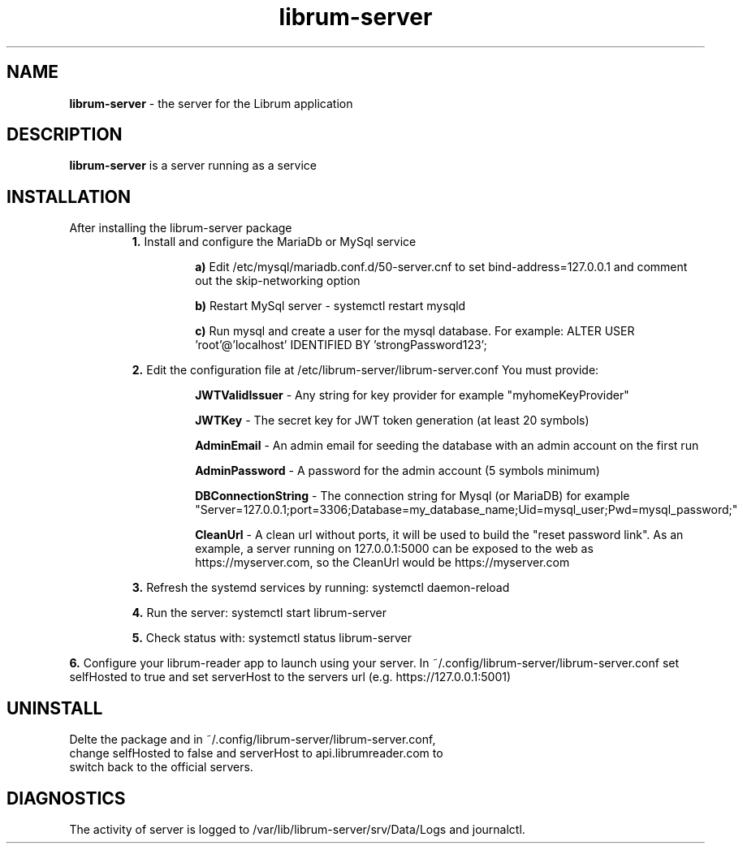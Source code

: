 .TH librum-server 

.SH NAME
.B librum-server
- the server for the Librum application


.SH DESCRIPTION
.B librum-server
is a server running as a service 

.SH INSTALLATION
.TP
After installing the librum-server package
.RS 
.B 1.
Install and configure the MariaDb or MySql service
.RS
.LP 
.B a)
Edit /etc/mysql/mariadb.conf.d/50-server.cnf to set bind-address=127.0.0.1 and comment out the skip-networking option
.LP
.B b)
Restart MySql server - systemctl restart mysqld
.LP
.B c)
Run mysql and create a user for the mysql database. For example: 
ALTER USER 'root'@'localhost' IDENTIFIED BY 'strongPassword123';
.RE

.LP 
.B 2.
Edit the configuration file at /etc/librum-server/librum-server.conf
You must provide:
.RS
.LP
.B JWTValidIssuer
- Any string for key provider for example "myhomeKeyProvider"
.LP
.B  JWTKey
- The secret key for JWT token generation (at least 20 symbols)
.LP
.B AdminEmail
- An admin email for seeding the database with an admin account on the first run
.LP
.B AdminPassword
- A password for the admin account (5 symbols minimum)
.LP
.B DBConnectionString
- The connection string for Mysql (or MariaDB)
for example "Server=127.0.0.1;port=3306;Database=my_database_name;Uid=mysql_user;Pwd=mysql_password;"
.LP
.B CleanUrl
- A clean url without ports, it will be used to build the "reset password link".
As an example, a server running on 127.0.0.1:5000 can be exposed to the web as https://myserver.com, so the CleanUrl would be https://myserver.com
.RE
.LP
.B 3.
Refresh the systemd services by running:  systemctl daemon-reload
.LP
.B 4.
Run the server: systemctl start librum-server
.LP 
.B 5.
Check status with: systemctl status librum-server
.RE
.LP 
.B 6.
Configure your librum-reader app to launch using your server. 
In ~/.config/librum-server/librum-server.conf set selfHosted to true and set serverHost to the servers url (e.g. https://127.0.0.1:5001)

.SH UNINSTALL
.TP
Delte the package and in ~/.config/librum-server/librum-server.conf, change selfHosted to false and serverHost to api.librumreader.com to switch back to the official servers.

.SH DIAGNOSTICS
.PP
The activity of server is logged to /var/lib/librum-server/srv/Data/Logs and journalctl.


